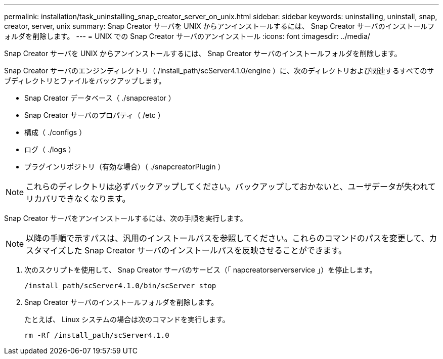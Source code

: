 ---
permalink: installation/task_uninstalling_snap_creator_server_on_unix.html 
sidebar: sidebar 
keywords: uninstalling, uninstall, snap, creator, server, unix 
summary: Snap Creator サーバを UNIX からアンインストールするには、 Snap Creator サーバのインストールフォルダを削除します。 
---
= UNIX での Snap Creator サーバのアンインストール
:icons: font
:imagesdir: ../media/


[role="lead"]
Snap Creator サーバを UNIX からアンインストールするには、 Snap Creator サーバのインストールフォルダを削除します。

Snap Creator サーバのエンジンディレクトリ（ /install_path/scServer4.1.0/engine ）に、次のディレクトリおよび関連するすべてのサブディレクトリとファイルをバックアップします。

* Snap Creator データベース（ ./snapcreator ）
* Snap Creator サーバのプロパティ（ /etc ）
* 構成（ ./configs ）
* ログ（ ./logs ）
* プラグインリポジトリ（有効な場合）（ ./snapcreatorPlugin ）



NOTE: これらのディレクトリは必ずバックアップしてください。バックアップしておかないと、ユーザデータが失われてリカバリできなくなります。

Snap Creator サーバをアンインストールするには、次の手順を実行します。


NOTE: 以降の手順で示すパスは、汎用のインストールパスを参照してください。これらのコマンドのパスを変更して、カスタマイズした Snap Creator サーバのインストールパスを反映させることができます。

. 次のスクリプトを使用して、 Snap Creator サーバのサービス（「 napcreatorserverservice 」）を停止します。
+
[listing]
----
/install_path/scServer4.1.0/bin/scServer stop
----
. Snap Creator サーバのインストールフォルダを削除します。
+
たとえば、 Linux システムの場合は次のコマンドを実行します。

+
[listing]
----
rm -Rf /install_path/scServer4.1.0
----

